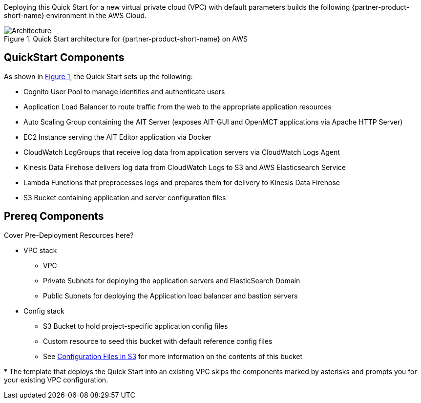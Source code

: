 :xrefstyle: short

Deploying this Quick Start for a new virtual private cloud (VPC) with
default parameters builds the following {partner-product-short-name} environment in the
AWS Cloud.

// Replace this example diagram with your own. Follow our wiki guidelines: https://w.amazon.com/bin/view/AWS_Quick_Starts/Process_for_PSAs/#HPrepareyourarchitecturediagram. Upload your source PowerPoint file to the GitHub {deployment name}/docs/images/ directory in this repo.

[#architecture1]
.Quick Start architecture for {partner-product-short-name} on AWS
image::../images/architecture_diagram.png[Architecture]

== QuickStart Components
As shown in <<architecture1>>, the Quick Start sets up the following:

* Cognito User Pool to manage identities and authenticate users
* Application Load Balancer to route traffic from the web to the appropriate application resources
* Auto Scaling Group containing the AIT Server (exposes AIT-GUI and OpenMCT applications via Apache HTTP Server)
* EC2 Instance serving the AIT Editor application via Docker
* CloudWatch LogGroups that receive log data from application servers via CloudWatch Logs Agent
* Kinesis Data Firehose delivers log data from CloudWatch Logs to S3 and AWS Elasticsearch Service
* Lambda Functions that preprocesses logs and prepares them for delivery to Kinesis Data Firehose
* S3 Bucket containing application and server configuration files

== Prereq Components
// Add bullet points for any additional components that are included in the deployment. Make sure that the additional components are also represented in the architecture diagram. End each bullet with a period.
Cover Pre-Deployment Resources here?

* VPC stack
** VPC
** Private Subnets for deploying the application servers and ElasticSearch Domain
** Public Subnets for deploying the Application load balancer and bastion servers
* Config stack
** S3 Bucket to hold project-specific application config files
** Custom resource to seed this bucket with default reference config files
** See <<pre-reqs.adoc#Configuration-Files-in-S3,Configuration Files in S3>> for more information on the contents of this bucket


[.small]#* The template that deploys the Quick Start into an existing VPC skips the components marked by asterisks and prompts you for your existing VPC configuration.#
